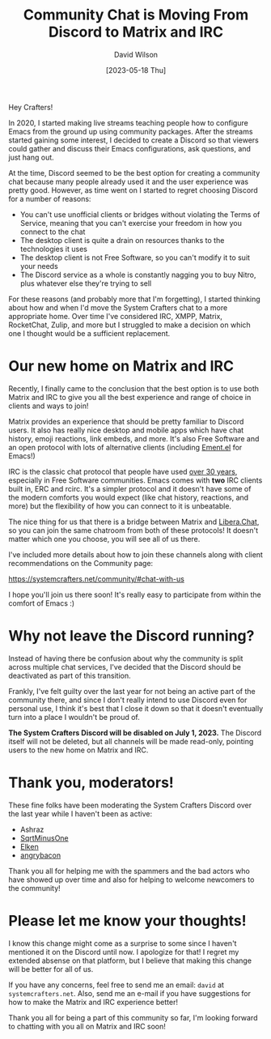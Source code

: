 #+title: Community Chat is Moving From Discord to Matrix and IRC
#+date:[2023-05-18 Thu]
#+author: David Wilson
#+kind: news

Hey Crafters!

In 2020, I started making live streams teaching people how to configure Emacs from the ground up using community packages.  After the streams started gaining some interest, I decided to create a Discord so that viewers could gather and discuss their Emacs configurations, ask questions, and just hang out.

At the time, Discord seemed to be the best option for creating a community chat because many people already used it and the user experience was pretty good.  However, as time went on I started to regret choosing Discord for a number of reasons:

- You can't use unofficial clients or bridges without violating the Terms of Service, meaning that you can't exercise your freedom in how you connect to the chat
- The desktop client is quite a drain on resources thanks to the technologies it uses
- The desktop client is not Free Software, so you can't modify it to suit your needs
- The Discord service as a whole is constantly nagging you to buy Nitro, plus whatever else they're trying to sell

For these reasons (and probably more that I'm forgetting), I started thinking about how and when I'd move the System Crafters chat to a more appropriate home.  Over time I've considered IRC, XMPP, Matrix, RocketChat, Zulip, and more but I struggled to make a decision on which one I thought would be a sufficient replacement.

* Our new home on Matrix and IRC

Recently, I finally came to the conclusion that the best option is to use both Matrix and IRC to give you all the best experience and range of choice in clients and ways to join!

Matrix provides an experience that should be pretty familiar to Discord users.  It also has really nice desktop and mobile apps which have chat history, emoji reactions, link embeds, and more.  It's also Free Software and an open protocol with lots of alternative clients (including [[https://github.com/alphapapa/ement.el][Ement.el]] for Emacs!)

IRC is the classic chat protocol that people have used [[https://en.wikipedia.org/wiki/Internet_Relay_Chat][over 30 years]], especially in Free Software communities.  Emacs comes with *two* IRC clients built in, ERC and rcirc.  It's a simpler protocol and it doesn't have some of the modern comforts you would expect (like chat history, reactions, and more) but the flexibility of how you can connect to it is unbeatable.

The nice thing for us that there is a bridge between Matrix and [[https://libera.chat/][Libera.Chat]], so you can join the same chatroom from both of these protocols!  It doesn't matter which one you choose, you will see all of us there.

I've included more details about how to join these channels along with client recommendations on the Community page:

https://systemcrafters.net/community/#chat-with-us

I hope you'll join us there soon!  It's really easy to participate from within the comfort of Emacs :)

* Why not leave the Discord running?

Instead of having there be confusion about why the community is split across multiple chat services, I've decided that the Discord should be deactivated as part of this transition.

Frankly, I've felt guilty over the last year for not being an active part of the community there, and since I don't really intend to use Discord even for personal use, I think it's best that I close it down so that it doesn't eventually turn into a place I wouldn't be proud of.

*The System Crafters Discord will be disabled on July 1, 2023.*  The Discord itself will not be deleted, but all channels will be made read-only, pointing users to the new home on Matrix and IRC.

* Thank you, moderators!

These fine folks have been moderating the System Crafters Discord over the last year while I haven't been as active:

- Ashraz
- [[https://sqrtminusone.xyz/][SqrtMinusOne]]
- [[https://elken.dev/][Elken]]
- [[https://github.com/angrybacon][angrybacon]]

Thank you all for helping me with the spammers and the bad actors who have showed up over time and also for helping to welcome newcomers to the community!

* Please let me know your thoughts!

I know this change might come as a surprise to some since I haven't mentioned it on the Discord until now.  I apologize for that!  I regret my extended absense on that platform, but I believe that making this change will be better for all of us.

If you have any concerns, feel free to send me an email: =david= at =systemcrafters.net=.  Also, send me an e-mail if you have suggestions for how to make the Matrix and IRC experience better!

Thank you all for being a part of this community so far, I'm looking forward to chatting with you all on Matrix and IRC soon!
